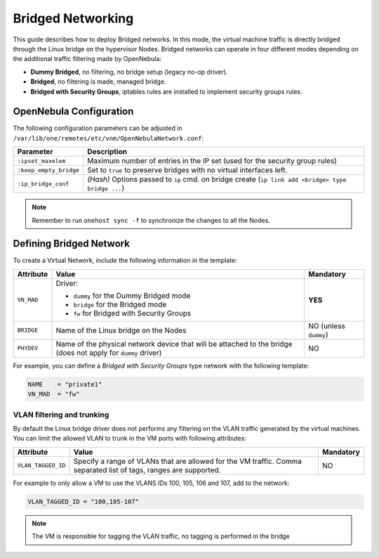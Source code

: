 .. _bridged:

================================================================================
Bridged Networking
================================================================================

This guide describes how to deploy Bridged networks. In this mode, the virtual machine traffic is directly bridged through the Linux bridge on the hypervisor Nodes. Bridged networks can operate in four different modes depending on the additional traffic filtering made by OpenNebula:

* **Dummy Bridged**, no filtering, no bridge setup (legacy no-op driver).
* **Bridged**, no filtering is made, managed bridge.
* **Bridged with Security Groups**, iptables rules are installed to implement security groups rules.

.. _bridged_conf:

OpenNebula Configuration
================================================================================

The following configuration parameters can be adjusted in ``/var/lib/one/remotes/etc/vnm/OpenNebulaNetwork.conf``:

+------------------------+---------------------------------------------------------------------------------------------------------------+
| Parameter              | Description                                                                                                   |
+========================+===============================================================================================================+
| ``:ipset_maxelem``     | Maximum number of entries in the IP set (used for the security group rules)                                   |
+------------------------+---------------------------------------------------------------------------------------------------------------+
| ``:keep_empty_bridge`` | Set to ``true`` to preserve bridges with no virtual interfaces left.                                          |
+------------------------+---------------------------------------------------------------------------------------------------------------+
| ``:ip_bridge_conf``    | *(Hash)* Options passed to ``ip`` cmd. on bridge create (``ip link add <bridge> type bridge ...``)            |
+------------------------+---------------------------------------------------------------------------------------------------------------+

.. note:: Remember to run ``onehost sync -f`` to synchronize the changes to all the Nodes.

.. _bridged_net:

Defining Bridged Network
================================================================================

To create a Virtual Network, include the following information in the template:

+-------------+-------------------------------------------------------------------------+-----------------------+
| Attribute   | Value                                                                   | Mandatory             |
+=============+=========================================================================+=======================+
|             | Driver:                                                                 |                       |
|             |                                                                         |                       |
| ``VN_MAD``  | * ``dummy`` for the Dummy Bridged mode                                  |  **YES**              |
|             | * ``bridge`` for the Bridged mode                                       |                       |
|             | * ``fw`` for Bridged with Security Groups                               |                       |
+-------------+-------------------------------------------------------------------------+-----------------------+
| ``BRIDGE``  | Name of the Linux bridge on the Nodes                                   | NO (unless ``dummy``) |
+-------------+-------------------------------------------------------------------------+-----------------------+
| ``PHYDEV``  | Name of the physical network device that will be attached to the bridge | NO                    |
|             | (does not apply for ``dummy`` driver)                                   |                       |
+-------------+-------------------------------------------------------------------------+-----------------------+

For example, you can define a *Bridged with Security Groups* type network with the following template:

.. code::

    NAME    = "private1"
    VN_MAD  = "fw"

VLAN filtering and trunking
------------------------------

By default the Linux bridge driver does not performs any filtering on the VLAN traffic generated by the virtual machines. You can limit the allowed VLAN to trunk in the VM ports with following attributes:

+-------------------------------+---------------------------------------------------------------+-----------+
| Attribute                     | Value                                                         | Mandatory |
+===============================+===============================================================+===========+
|                               | Specify a range of VLANs that are allowed for the VM traffic. |           |
|  ``VLAN_TAGGED_ID``           | Comma separated list of tags, ranges are supported.           |  NO       |
+-------------------------------+---------------------------------------------------------------+-----------+

For example to only allow a VM to use the VLANS IDs 100, 105, 106 and 107, add to the network:

.. code::

    VLAN_TAGGED_ID = "100,105-107"

.. note::

   The VM is responsible for tagging the VLAN traffic, no tagging is performed in the bridge
